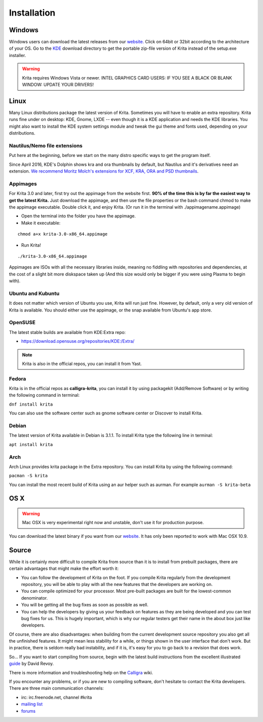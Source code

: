 .. meta::
   :description:
        Detailed steps on how to install Krita

.. metadata-placeholder

   :authors: - Wolthera van Hövell tot Westerflier <griffinvalley@gmail.com>
             - Raghavendra Kamath <raghu@raghukamath.com>
             - Scott Petrovic
             - Boudewijn Rempt <boud@valdyas.org>
             - Dmitry Kazakov <dimula73@gmail.com>
   :license: GNU free documentation license 1.3 or later.

.. index:: Installation
.. _installation:

Installation
============

Windows
-------

Windows users can download the latest releases from our
`website. <https://krita.org/download/>`_ Click on 64bit
or 32bit according to the architecture of your OS. Go to the
`KDE <https://download.kde.org/stable/krita/>`__ download directory to
get the portable zip-file version of Krita instead of the setup.exe
installer.

.. warning::
   Krita requires Windows Vista or newer.
   INTEL GRAPHICS CARD USERS: IF YOU SEE A BLACK OR BLANK WINDOW: UPDATE YOUR DRIVERS!

Linux
-----

Many Linux distributions package the latest version of Krita. Sometimes
you will have to enable an extra repository. Krita runs fine under on
desktop: KDE, Gnome, LXDE -- even though it is a KDE application and
needs the KDE libraries. You might also want to install the KDE
system settings module and tweak the gui theme and fonts used, depending
on your distributions.

Nautilus/Nemo file extensions
~~~~~~~~~~~~~~~~~~~~~~~~~~~~~

Put here at the beginning, before we start on the many distro specific
ways to get the program itself.

Since April 2016, KDE's Dolphin shows kra and ora thumbnails by
default, but Nautilus and it's derivatives need an extension. `We
recommend Moritz Molch's extensions for XCF, KRA, ORA and PSD
thumbnails <https://moritzmolch.com/1749>`__.

Appimages
~~~~~~~~~

For Krita 3.0 and later, first try out the appimage from the website
first. **90% of the time this is by far the easiest way to get the
latest Krita.** Just download the appimage, and then use the file
properties or the bash command chmod to make the appimage executable.
Double click it, and enjoy Krita. (Or run it in the terminal with
./appimagename.appimage)

- Open the terminal into the folder you have the appimage.
- Make it executable:

::

 chmod a+x krita-3.0-x86_64.appimage

- Run Krita!

::

 ./krita-3.0-x86_64.appimage

Appimages are ISOs with all the necessary libraries inside, meaning no
fiddling with repositories and dependencies, at the cost of a slight bit
more diskspace taken up (And this size would only be bigger if you were
using Plasma to begin with).

Ubuntu and Kubuntu
~~~~~~~~~~~~~~~~~~

It does not matter which version of Ubuntu you use, Krita will run just
fine. However, by default, only a very old version of Krita is
available. You should either use the appimage, or the snap available
from Ubuntu's app store.

OpenSUSE
~~~~~~~~

The latest stable builds are available from KDE:Extra repo:

-  https://download.opensuse.org/repositories/KDE:/Extra/

.. note::
   Krita is also in the official repos, you can install it from Yast.

Fedora
~~~~~~

Krita is in the official repos as **calligra-krita**, you can install it by using packagekit (Add/Remove Software) or by writing the following command in terminal:

``dnf install krita``

You can also use the software center such as gnome software center or Discover to install Krita.

Debian
~~~~~~

The latest version of Krita available in Debian is 3.1.1.
To install Krita type the following line in terminal:

``apt install krita``


Arch
~~~~

Arch Linux provides krita package in the Extra repository. You can
install Krita by using the following command:

``pacman -S krita``

You can install the most recent build of Krita using an aur helper such as aurman.
For example ``aurman -S krita-beta``

OS X
----

.. warning::
   Mac OSX is very experimental right now and unstable, don't use it for production purpose.

You can download the latest binary if you want from our
`website <https://krita.org/download/krita-desktop/>`__. It has only
been reported to work with Mac OSX 10.9.

Source
------

While it is certainly more difficult to compile Krita from source than
it is to install from prebuilt packages, there are certain advantages
that might make the effort worth it:

-  You can follow the development of Krita on the foot. If you compile
   Krita regularly from the development repository, you will be able to
   play with all the new features that the developers are working on.
-  You can compile optimized for your processor. Most pre-built packages
   are built for the lowest-common denominator.
-  You will be getting all the bug fixes as soon as possible as well.
-  You can help the developers by giving us your feedback on features as
   they are being developed and you can test bug fixes for us. This is
   hugely important, which is why our regular testers get their name in
   the about box just like developers.

Of course, there are also disadvantages: when building from the current
development source repository you also get all the unfinished features.
It might mean less stability for a while, or things shown in the user
interface that don't work. But in practice, there is seldom really bad
instability, and if it is, it's easy for you to go back to a revision
that does work.

So... If you want to start compiling from source, begin with the latest
build instructions from the excellent illustrated
`guide <https://www.davidrevoy.com/article193/compil-krita-from-source-code-on-linux-for-cats>`__
by David Revoy.

There is more information and troubleshooting help on the
`Calligra <https://community.kde.org/Calligra/Building>`__ wiki.

If you encounter any problems, or if you are new to compiling software,
don't hesitate to contact the Krita developers. There are three main
communication channels:

-  irc: irc.freenode.net, channel #krita
-  `mailing list <https://mail.kde.org/mailman/listinfo/kimageshop>`__
-  `forums <https://forum.kde.org/viewforum.php?f=136>`__
